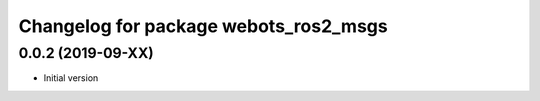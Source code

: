 ^^^^^^^^^^^^^^^^^^^^^^^^^^^^^^^^^^^^^^
Changelog for package webots_ros2_msgs
^^^^^^^^^^^^^^^^^^^^^^^^^^^^^^^^^^^^^^

0.0.2 (2019-09-XX)
------------------
* Initial version
